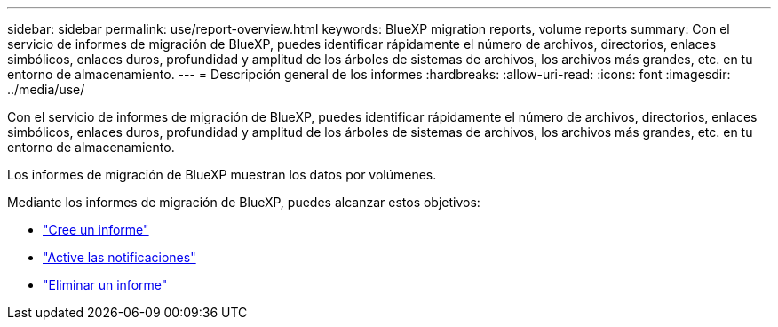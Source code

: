 ---
sidebar: sidebar 
permalink: use/report-overview.html 
keywords: BlueXP migration reports, volume reports 
summary: Con el servicio de informes de migración de BlueXP, puedes identificar rápidamente el número de archivos, directorios, enlaces simbólicos, enlaces duros, profundidad y amplitud de los árboles de sistemas de archivos, los archivos más grandes, etc. en tu entorno de almacenamiento. 
---
= Descripción general de los informes
:hardbreaks:
:allow-uri-read: 
:icons: font
:imagesdir: ../media/use/


[role="lead"]
Con el servicio de informes de migración de BlueXP, puedes identificar rápidamente el número de archivos, directorios, enlaces simbólicos, enlaces duros, profundidad y amplitud de los árboles de sistemas de archivos, los archivos más grandes, etc. en tu entorno de almacenamiento.

Los informes de migración de BlueXP muestran los datos por volúmenes.

Mediante los informes de migración de BlueXP, puedes alcanzar estos objetivos:

* link:../use/report-create.html["Cree un informe"]
* link:../use/report-notifications.html["Active las notificaciones"]
* link:../use/report-delete.html["Eliminar un informe"]

